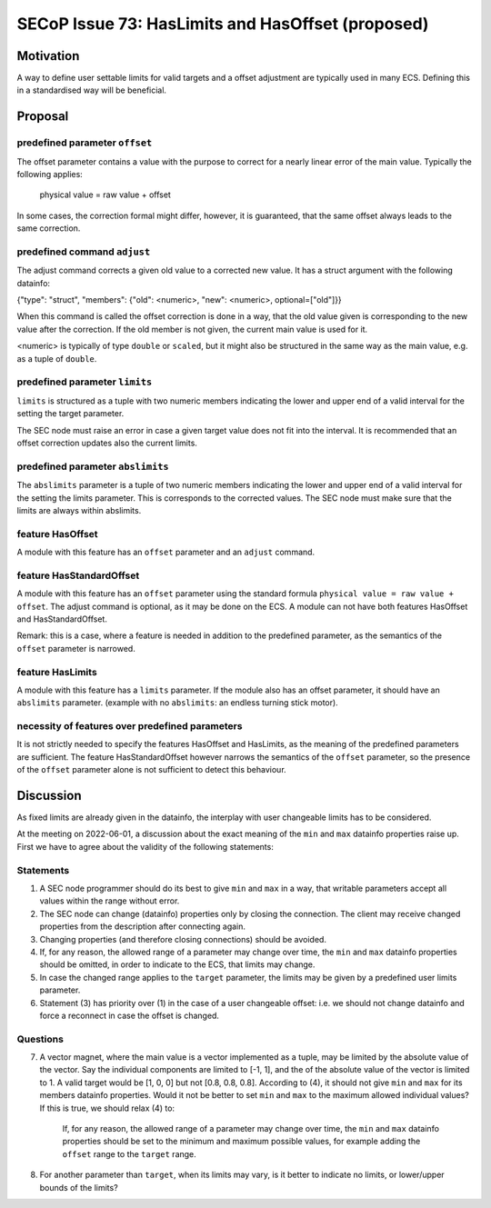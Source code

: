 SECoP Issue 73: HasLimits and HasOffset (proposed)
==================================================

Motivation
----------

A way to define user settable limits for valid targets and a offset adjustment are
typically used in many ECS. Defining this in a standardised way will be beneficial.


Proposal
--------

predefined parameter ``offset``
~~~~~~~~~~~~~~~~~~~~~~~~~~~~~~~

The offset parameter contains a value with the purpose to correct for a nearly
linear error of the main value. Typically the following applies:

   physical value = raw value + offset

In some cases, the correction formal might differ, however, it is guaranteed, that
the same offset always leads to the same correction.


predefined command  ``adjust``
~~~~~~~~~~~~~~~~~~~~~~~~~~~~~~

The adjust command corrects a given old value to a corrected new value.
It has a struct argument with the following datainfo:

{"type": "struct", "members": {"old": <numeric>, "new": <numeric>, optional=["old"]}}

When this command is called the offset correction is done in a way, that the
old value given is corresponding to the new value after the correction.
If the old member is not given, the current main value is used for it.

<numeric> is typically of type ``double`` or ``scaled``, but it might also be structured in
the same way as the main value, e.g. as a tuple of ``double``.


predefined parameter ``limits``
~~~~~~~~~~~~~~~~~~~~~~~~~~~~~~~

``limits`` is structured as a tuple with two numeric members indicating the lower and
upper end of a valid interval for the setting the target parameter.

The SEC node must raise an error in case a given target value does not fit into the interval.
It is recommended that an offset correction updates also the current limits.


predefined parameter ``abslimits``
~~~~~~~~~~~~~~~~~~~~~~~~~~~~~~~~~~

The ``abslimits`` parameter is a tuple of two numeric members indicating the lower and
upper end of a valid interval for the setting the limits parameter. This is corresponds
to the corrected values. The SEC node must make sure that the limits are always within
abslimits.


feature HasOffset
~~~~~~~~~~~~~~~~~

A module with this feature has an ``offset`` parameter and an ``adjust`` command.


feature HasStandardOffset
~~~~~~~~~~~~~~~~~~~~~~~~~

A module with this feature has an ``offset`` parameter using the standard
formula ``physical value = raw value + offset``. The adjust command is optional,
as it may be done on the ECS. A module can not have both features HasOffset and
HasStandardOffset.

Remark: this is a case, where a feature is needed in addition to the predefined
parameter, as the semantics of the ``offset`` parameter is narrowed.


feature HasLimits
~~~~~~~~~~~~~~~~~

A module with this feature has a ``limits`` parameter. If the module also has an offset
parameter, it should have an ``abslimits`` parameter. (example with no ``abslimits``:
an endless turning stick motor).


necessity of features over predefined parameters
~~~~~~~~~~~~~~~~~~~~~~~~~~~~~~~~~~~~~~~~~~~~~~~~

It is not strictly needed to specify the features HasOffset and HasLimits,
as the meaning of the predefined parameters are sufficient. The feature
HasStandardOffset however narrows the semantics of the ``offset`` parameter, so the
presence of the ``offset`` parameter alone is not sufficient to detect this behaviour.


Discussion
----------

As fixed limits are already given in the datainfo, the interplay with user changeable
limits has to be considered.

At the meeting on 2022-06-01, a discussion about the exact meaning of the ``min`` and
``max`` datainfo properties raise up. First we have to agree about the validity of
the following statements:


Statements
~~~~~~~~~~

1) A SEC node programmer should do its best to give ``min`` and ``max`` in a way, that
   writable parameters accept all values within the range without error.

2) The SEC node can change (datainfo) properties only by closing the connection.
   The client may receive changed properties from the description after connecting again.

3) Changing properties (and therefore closing connections) should be avoided.

4) If, for any reason, the allowed range of a parameter may change over time, the
   ``min`` and  ``max`` datainfo properties should be omitted, in order to indicate
   to the ECS, that limits may change.

5) In case the changed range applies to the ``target`` parameter, the limits may be
   given by a predefined user limits parameter.

6) Statement (3) has priority over (1) in the case of a user changeable offset: i.e.
   we should not change datainfo and force a reconnect in case the offset is changed.


Questions
~~~~~~~~~

7)  A vector magnet, where the main value is a vector implemented as a tuple,
    may be limited by the absolute value of the vector. Say the individual components
    are limited to [-1, 1], and the of the absolute value of the vector is limited to 1.
    A valid target would be [1, 0, 0] but not [0.8, 0.8, 0.8].
    According to (4), it should not give ``min`` and ``max`` for its members datainfo
    properties. Would it not be better to set ``min`` and ``max`` to the maximum
    allowed individual values? If this is true, we should relax (4) to:

        If, for any reason, the allowed range of a parameter may change over time, the
        ``min`` and  ``max`` datainfo properties should be set to the minimum and maximum
        possible values, for example adding the ``offset`` range to the ``target`` range.

8)  For another parameter than ``target``, when its limits may vary, is it better to
    indicate no limits, or lower/upper bounds of the limits?